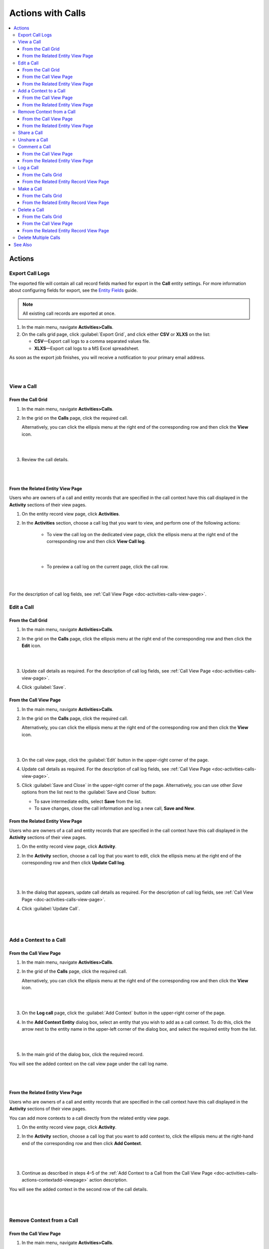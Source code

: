 .. _doc-activities-calls-actions:

Actions with Calls
==================

.. contents:: :local:
   :depth: 3


Actions
-------

.. _doc-activities-calls-actions-export:

Export Call Logs
^^^^^^^^^^^^^^^^

The exported file will contain all call record fields marked for export in the **Call** entity settings. For more information about configuring fields for export, see the `Entity Fields <../../admin-guide/entities/entity-fields>`__ guide.

.. note::
	All existing call records are exported at once.

1. In the main menu, navigate **Activities>Calls**.
2. On the calls grid page, click :guilabel:`Export Grid`, and click either **CSV** or **XLXS** on the list:

   - **CSV**—Export call logs to a comma separated values file.
   - **XLXS**—Export call logs to a MS Excel spreadsheet.

As soon as the export job finishes, you will receive a notification to your primary email address.

|

.. image:: ../../img/activities/calls_export.png

|

.. _doc-activities-calls-actions-view:

View a Call
^^^^^^^^^^^

From the Call Grid
~~~~~~~~~~~~~~~~~~

1. In the main menu, navigate **Activities>Calls**.

2. In the grid on the **Calls** page, click the required call.

   Alternatively, you can click the ellipsis menu at the right end of the corresponding row and then click the |IcView| **View** icon.

   |

   .. image:: ../../img/activities/calls_view_fromgrid.png

   |

3. Review the call details.

   |

   .. image:: ../../img/activities/calls_view_fromgrid2.png

   |


From the Related Entity View Page
~~~~~~~~~~~~~~~~~~~~~~~~~~~~~~~~~

Users who are owners of a call and entity records that are specified in the call context have this call displayed in the **Activity** sections of their view pages.

1. On the entity record view page, click **Activities**.
2. In the **Activities** section, choose a call log that you want to view, and perform one of the following actions:

    - To view the call log on the dedicated view page, click the ellipsis menu at the right end of the corresponding row and then click |IcView| **View Call log**.

      |

      .. image:: ../../img/activities/calls_view_fromactivities1.png

      |

    - To preview a call log on the current page, click the call row.

   |

   .. image:: ../../img/activities/calls_view_fromactivities2.png

   |


For the description of call log fields, see :ref:`Call View Page <doc-activities-calls-view-page>`.


.. _doc-activities-calls-actions-edit:

Edit a Call
^^^^^^^^^^^

From the Call Grid
~~~~~~~~~~~~~~~~~~

1. In the main menu, navigate **Activities>Calls**.

2. In the grid on the **Calls** page, click the ellipsis menu at the right end of the corresponding row and then click the |IcEdit| **Edit** icon.

   |

   .. image:: ../../img/activities/calls_edit_fromgrid.png

   |

3. Update call details as required. For the description of call log fields, see :ref:`Call View Page <doc-activities-calls-view-page>`.

4. Click :guilabel:`Save`.

From the Call View Page
~~~~~~~~~~~~~~~~~~~~~~~

1. In the main menu, navigate **Activities>Calls**.

2. In the grid on the **Calls** page, click the required call.

   Alternatively, you can click the ellipsis menu at the right end of the corresponding row and then click the |IcView| **View** icon.

   |

   .. image:: ../../img/activities/calls_view_fromgrid.png

   |

3. On the call view page, click the :guilabel:`Edit` button in the upper-right corner of the page.

4. Update call details as required. For the description of call log fields, see :ref:`Call View Page <doc-activities-calls-view-page>`.

5. Click :guilabel:`Save and Close` in the upper-right corner of the page. Alternatively, you can use other *Save* options from the list next to the :guilabel:`Save and Close` button:

   * To save intermediate edits, select **Save** from the list.

   * To save changes, close the call information and log a new call, **Save and New**.


From the Related Entity View Page
~~~~~~~~~~~~~~~~~~~~~~~~~~~~~~~~~

Users who are owners of a call and entity records that are specified in the call context have this call displayed in the **Activity** sections of their view pages.

1. On the entity record view page, click **Activity**.
2. In the **Activity** section, choose a call log that you want to edit, click the ellipsis menu at the right end of the corresponding row and then click |IcEdit| **Update Call log**.

   |

     .. image:: ../../img/activities/calls_edit_fromactivities0.png

   |

3. In the dialog that appears, update call details as required. For the description of call log fields, see :ref:`Call View Page <doc-activities-calls-view-page>`.
4. Click :guilabel:`Update Call`.

    |

    .. image:: ../../img/activities/calls_edit_fromactivities1.png

    |

.. _doc-activities-calls-actions-contextadd:

Add a Context to a Call
^^^^^^^^^^^^^^^^^^^^^^^

.. _doc-activities-calls-actions-contextadd-viewpage:

From the Call View Page
~~~~~~~~~~~~~~~~~~~~~~~

1. In the main menu, navigate **Activities>Calls**.

2. In the grid of the **Calls** page, click the required call.

   Alternatively, you can click the ellipsis menu at the right end of the corresponding row and then click the |IcView| **View** icon.

   |

   .. image:: ../../img/activities/calls_view_fromgrid.png

   |

3. On the **Log call** page, click the :guilabel:`Add Context` button in the upper-right corner of the page.

4. In the **Add Context Entity** dialog box, select an entity that you wish to add as a call context. To do this, click the arrow next to the entity name in the upper-left corner of the dialog box, and select the required entity from the list.

   |

   .. image:: ../../img/activities/call_contextadd1.png

   |


5. In the main grid of the dialog box, click the required record.

You will see the added context on the call view page under the call log name.

|

.. image:: ../../img/activities/call_contextadd2.png

|



From the Related Entity View Page
~~~~~~~~~~~~~~~~~~~~~~~~~~~~~~~~~

Users who are owners of a call and entity records that are specified in the call context have this call displayed in the **Activity** sections of their view pages.

You can add more contexts to a call directly from the related entity view page.

1. On the entity record view page, click **Activity**.
2. In the **Activity** section, choose a call log that you want to add context to, click the ellipsis menu at the right-hand end of the corresponding row and then click |IcContext| **Add Context**.

      |

      .. image:: ../../img/activities/calls_context_fromactivities1.png

      |

3. Continue as described in steps 4–5 of the :ref:`Add Context to a Call from the Call View Page <doc-activities-calls-actions-contextadd-viewpage>` action description.



You will see the added context in the second row of the call details.

      |

      .. image:: ../../img/activities/call_contextadd4.png

      |

.. _doc-activities-calls-actions-contextdel:

Remove Context from a Call
^^^^^^^^^^^^^^^^^^^^^^^^^^

From the Call View Page
~~~~~~~~~~~~~~~~~~~~~~~

1. In the main menu, navigate **Activities>Calls**.

2. In the grid on the **Calls** page, click the required call.

   Alternatively, you can click the ellipsis menu at the right end of the corresponding row and then click the |IcView| **View** icon.

   |

   .. image:: ../../img/activities/calls_view_fromgrid.png

   |

3. On the **Log call** page, find the context that you want to remove in upper-left corner of the page, under the call log name. Click the **x** icon next to it.

   |

   .. image:: ../../img/activities/calls_context_del.png

   |


From the Related Entity View Page
~~~~~~~~~~~~~~~~~~~~~~~~~~~~~~~~~

Users who are owners of a call and entity records that are specified in the call context have this call displayed in the **Activity** sections of their view pages.

You can remove contexts of a call directly from the related entity view page.

1. On the entity record view page, click **Activity**.
2. In the **Activity** section, choose a call log that you want to remove context from, and click it to see the details.
3. Find the context that you want to remove in the second row of the call log details, and click the **x** icon next to it.

   |

   .. image:: ../../img/activities/calls_context_del_fromactivities1.png

   |


.. _doc-activities-calls-actions-share:

Share a Call
^^^^^^^^^^^^

.. important::
   This option is available in the Oro application Enterprise Edition only.

When you share a call log with a user, this user will be able to view this call log even though they may have no permissions to do it otherwise. For example, according to your company settings, users can see only those call logs that they own. However, you and your colleague work on the same project and you want them to see the log of the call that you made. In this case, you can share this call log with your colleague.

Depending on you application settings, you can share call logs with other users, other business units, or other organizations.


1. In the main menu, navigate **Activities>Calls**.

2. In the grid on the **Calls** page, click the required call.

   Alternatively, you can click the ellipsis menu at the right end of the corresponding row and then click the |IcView| **View** icon.

   |

   .. image:: ../../img/activities/calls_view_fromgrid.png

   |

3. On the **Log call** page, click the :guilabel:`Share` button in the upper-right corner of the page.

4. In the **Share with** field within the **Sharing Settings** dialog box, start typing the name of the user / business unit / organization that you want to share this call log with. When you see a suggestion in the drop-down list, click it to select.

   |

   .. image:: ../../img/activities/calls_share_2.png

   |

   As soon as you click the name, it will appear on the **Already shared with** list.

   If you want to share the call log with another user / business unit / organization, start typing another name.

   Alternatively, you can click the |BGotoPage| **List** icon to open a list of all records that you can share the call log with.

   |

   .. image:: ../../img/activities/calls_share_4.png

   |

    In the **Share With** dialog box, select the entity that you wish to share this call log with. To do this, click the arrow next to the entity name in the upper-left corner of the dialog box, and select the required entity from the list.

    In the main grid of the dialog box, select the check boxes in front of  users / business units / organizations you want to share the call log with, and click the :guilabel:`Add`.

5. Click the :guilabel:`Apply` button.

In the brackets next to the :guilabel:`Share` button name, you will be able to see the number of records that the call log has been shared with.

|

.. image:: ../../img/activities/calls_share_5.png

|

.. _doc-activities-calls-actions-unshare:

Unshare a Call
^^^^^^^^^^^^^^

.. important::
   Enterprise Edition only.

To stop sharing a call with users / business units / organizations:

1. In the main menu, navigate **Activities>Calls**.

2. In the grid on the **Calls** page, click the required call.

   Alternatively, you can click the ellipsis menu at the right end of the corresponding row and then click the |IcView| **View** icon.

   |

   .. image:: ../../img/activities/calls_view_fromgrid.png

   |

3. On the **Log call** page, click the :guilabel:`Share` button in the upper-right corner of the page.

4. In the **Sharing Settings** dialog box, in the **Already shared with** list, find the name of a user / business unit / organization you want to stop sharing this call log with and click the |IcDelete| **Delete** icon next to it.

|

.. image:: ../../img/activities/calls_unshare.png

|

5. Click the :guilabel:`Apply` button.


.. _doc-activities-calls-actions-comment:

Comment a Call
^^^^^^^^^^^^^^

.. _doc-activities-calls-actions-comment-viewpage:

From the Call View Page
~~~~~~~~~~~~~~~~~~~~~~~

1. In the main menu, navigate **Activities>Calls**.

2. In the grid on the **Calls** page, click the required call.

   Alternatively, you can click the ellipsis menu at the right end of the corresponding row and then click the |IcView| **View** icon.

   |

   .. image:: ../../img/activities/calls_view_fromgrid.png

   |

3. On the **Log call** page, click **Comments**.

4. In the **Comments** section, click the :guilabel:`Add Comment` button in the lower-right corner.

   |

   .. image:: ../../img/activities/calls_comment.png

   |


5. In the **Add Comment** dialog, enter your comment. If rich text functionality is enabled for you, you can format you comment in the editor according to your liking. You can also add an attachment to you comment.

6. Click the :guilabel:`Add` button.

Your comment appears in the **Comments** section of the call view page.



.. tip::
   You can edit or remove your comment. To do this, find you comment and click the ellipsis menu at the right end of the corresponding row. Then click the |IcEdit| **Edit** / |IcDelete| **Delete** icon.


From the Related Entity View Page
~~~~~~~~~~~~~~~~~~~~~~~~~~~~~~~~~

Users who are owners of a call and entity records that are specified in the call context have this call displayed in the **Activity** sections of their view pages.

You can comment a call directly from the view page of a related entity.

1. On the entity record view page, click **Activity**.
2. In the **Activity** section, choose a call log which you want to comment, and click it to see details.
3. Click the :guilabel:`Add Comment` button in the lower-right corner.

   |

   .. image:: ../../img/activities/calls_comment_fromactivity.png

   |

4. Continue as described in steps 5–6 of the :ref:`Add Comment to a Call from the Call View Page <doc-activities-calls-actions-comment-viewpage>` action description.

You will see your comment in the **Comments** section of the call log details.

|

.. image:: ../../img/activities/calls_comment_fromactivity2.png

|


.. _doc-activities-calls-actions-log:



Log a Call
^^^^^^^^^^

.. _doc-activities-calls-actions-log-grid:

From the Calls Grid
~~~~~~~~~~~~~~~~~~~

1. In the main menu, navigate **Activities>Calls**.

2. On the **Calls** page, click the :guilabel:`Log Call` button in the upper-right corner of the page.

   |

   .. image:: ../../img/activities/calls_log_grid0.png

   |

3. Click **Log call**, and specify the following information:

   - **Owner**—A user who is responsible for a call log and can manage it. By default, a user who logs a call is selected as a call owner.
   - **Subject**—What the call was about.
   - **Additional Comments**—Any call details that are worth mentioning.
   - **Call Date & Time**—When the call was started. Click the fields to select the date. By default, these fields are filled with date and time of the call log start.
   - **Phone Number**—A number that the call was made to / from. This is not necessary a phone number. Many services that enable you make calls identify users by email, nickname, etc. You can enter any of these identifiers.
   - **Direction**—Whether the call was outgoing or incoming.
   - **Duration**—How long the call lasted. You can user the following formats: #:#:# (e.g. '1:30:0' or '90:00') or #h #m #s (e.g. '1h 30m' or '1.5h' or '90m').

4. Click **Additional**, and specify the following information:

   - **Context**—Select a record that has a meaningful relation to a call. Start entering a record name and when you see suggestions in the dropdown, click on the required name to select it. A call will then be displayed in the **Activity** section of the selected record.

5. Click :guilabel:`Save and Close` in the upper-right corner of the page.

|

.. image:: ../../img/activities/calls_log_grid.png

|


From the Related Entity Record View Page
~~~~~~~~~~~~~~~~~~~~~~~~~~~~~~~~~~~~~~~~

By logging a call from a record view page, you specify that this record relates to the call in some way.

1. On the related entity view page, perform one of the following:

   - Click :guilabel:`More Actions` in the upper-right corner of the page and click **Log Call** on the list.

     |

     .. image:: ../../img/activities/calls_actions_log_related0.png

     |

   - Find the **Phone** / **Phones** field, point to a specified phone number, and click the **Log Call** icon that appears next to it.

     |

     .. image:: ../../img/activities/calls_actions_log_related1.png

     |

2. In the **Log Call** dialog box, specify the required data. The description of the fields can be found in steps 4–5 of the :ref:`Log a Call from the Calls Grid <doc-activities-calls-actions-log-grid>` action description.

   |

   .. image:: ../../img/activities/calls_actions_log_related.png

   |

3. Click the :guilabel:`Log Call` button.

You can see the call log in the **Activity** section of the entity view page.

.. note::
   If you log a call from the view page of a related entity record, this entity record will appear as a context of the call. The phone number specified on the page is by default considered as the one you make / receive a call to / from.

   If you log a call from an account view page using an action button, both the account and its default contact appear as contexts.
   If you log a call from an account view page by pointing to the icon next to the phone number of one of the contacts, only this contact appears as a call context.

   If you log a call from the **My User** page, you do not appear as a context of a call because you are connected to a call as its owner (you will not appear in the call context even if you change the call owner while logging a call).

.. _doc-activities-calls-actions-make:

Make a Call
^^^^^^^^^^^

You can make voice and video calls using the integrated Hangouts functionality.

.. important::
   If you do not see icons and buttons that allow making Hangouts calls, make sure that the Hangouts functionality is enabled for you. Contact your administrator or see :ref:`Google Integration Settings <admin-configuration-integrations-google>` for more information.

.. tip::
   For more help on Hangouts calls, see `Hangouts Help <https://support.google.com/hangouts#topic=6386410>`__ on google.com.

From the Calls Grid
~~~~~~~~~~~~~~~~~~~

1. In the main menu, navigate **Activities>Calls**.

2. On the **Calls** page, click the :guilabel:`Log Call` button in the upper-right corner of the page.

   |

   .. image:: ../../img/activities/calls_log_grid0.png

   |

3. On the **Log call** page, specify the call details (see steps 4–5 of the :ref:`Log a Call from the Calls Grid <doc-activities-calls-actions-log-grid>`), and click the :guilabel:`Start a Hangout` button in the upper-right corner of the page.

   |

   .. image:: ../../img/activities/calls_make0.png

   |

.. hint::
   If you do not specify a phone number in the **Phone Number** field, you can still start a Hangouts call. In this case, instead of immediately starting a call to the specified phone number, Hangouts will suggest sending invites or a call link to the person.

From the Related Entity Record View Page
~~~~~~~~~~~~~~~~~~~~~~~~~~~~~~~~~~~~~~~~

By logging a call from a record view page, you specify that this record relates to the call in some way.

1. On the related entity view page, perform one of the following:

   - Click :guilabel:`More Actions` in the upper-right corner of the page and click **Log Call** on the list.

     |

     .. image:: ../../img/activities/calls_actions_log_related0.png

     |

   - Find the **Phone** / **Phones**  field, point to a specified phone number, and click it to select. The **Hangouts Call** and **Log Call** icons appear next to it.

     Click the **Hangouts Call** icon to call to the specified phone number immediately. The **Log Call** dialog appears in the background.

     .. note::
        You can start a Hangouts call this way whenever in the system you see a phone number on the record view page. However, the **Log Call** dialog appears only for the records of an entity for which the **Calls** activity is enabled.

     Click the **Log Call** icon to specify call details and then start a call.

     |

     .. image:: ../../img/activities/calls_make_related2.png

     |

   - Find the **Emails** field, point to a specified email address, and click the **Hangouts Call** icon that appears next to it. A Hangouts call will start immediately. The **Log Call** dialog box  appears in the background.

     .. note::
        You can start a Hangouts call this way whenever in the system you see an email address on the record view page. However, the **Log Call** dialog appears only for the records of an entity for which the **Calls** activity is enabled.


     |

     .. image:: ../../img/activities/calls_make_related3.png

     |

4. If you used **Log Call** action button or icon, in the **Log Call** dialog box, specify the required data (see steps 4–5 of the :ref:`Log a Call from the Calls Grid <doc-activities-calls-actions-log-grid>` guide), and click the **Start** button next to the **Hangouts** label to initiate a hangout call.

   |

   .. image:: ../../img/activities/calls_make_related4.png

   |



The call will appear in the **Activity** section of the page.

.. note::
   If you make a call from a related entity record view page, in the **Log Call** dialog box this entity record appears as a context of the call. The phone number specified on the page is considered by default as the one you make a call to.

   If you make a call from an account view page using an action button, both the account and its default contact appear as contexts.
   If you make a call from an account view page by pointing to the icon next to the phone number of one of the contacts, only this contact appears as a call context.

   If you make a call from the **My User** page, you do not appear as a context of a call as you are connected to a call as its owner (you will not appear in a call context even if you change a call owner while logging a call).


.. _doc-activities-calls-actions-delete:

Delete a Call
^^^^^^^^^^^^^

From the Calls Grid
~~~~~~~~~~~~~~~~~~~

1. In the main menu, navigate **Activities>Calls**.

2. In the grid on the **Calls** page, choose the call log you want to delete, click the ellipsis menu at the right end of the corresponding row and then click the |IcDelete| **Delete** icon.

|

.. image:: ../../img/activities/calls_delete1.png

|

3. In the **Deletion Confirmation** dialog box, click :guilabel:`Yes, Delete`.

From the Call View Page
~~~~~~~~~~~~~~~~~~~~~~~

Alternatively, you can delete a call log from the call view page by clicking the :guilabel:`Delete` button in the upper-right corner of the call view page.

|

.. image:: ../../img/activities/calls_delete2.png

|

From the Related Entity Record View Page
~~~~~~~~~~~~~~~~~~~~~~~~~~~~~~~~~~~~~~~~

Users who are owners of a call and entity records that are specified in the call context have this call displayed in the **Activity** sections of their view pages.

1. On the entity record view page, click **Activities**.
2. In the **Activities** section, choose a call log that you want to delete, click the ellipsis menu at the right end of the corresponding row and then click |IcDelete| **Delete**.

|

.. image:: ../../img/activities/calls_delete3.png

|


3. In the **Deletion Confirmation** dialog box, click :guilabel:`Yes, Delete`.


.. _doc-activities-calls-actions-massdelete:

Delete Multiple Calls
^^^^^^^^^^^^^^^^^^^^^

You can delete multiple calls at a time.

1. In the main menu, navigate **Activities>Calls**.

2. In the grid on the **Calls** page, select check boxes in front of the calls that you want to delete.

3. Click the ellipsis menu at the right end of the grid header row and then click |IcDelete| **Delete**.

.. image:: ../../img/activities/calls_massdelete.png

4. In the **Delete Confirmation** dialog box, click :guilabel:`Yes, Delete`.



See Also
--------

:ref:`Calls Grid <doc-activities-calls-grid>`

:ref:`Call View Page <doc-activities-calls-view-page>`

:ref:`Recent Calls <doc-widgets-recent-calls>`



.. |IcRemove| image:: ../../../img/buttons/IcRemove.png
   :align: middle

.. |IcClone| image:: ../../../img/buttons/IcClone.png
   :align: middle

.. |IcDelete| image:: ../../../img/buttons/IcDelete.png
   :align: middle

.. |IcEdit| image:: ../../../img/buttons/IcEdit.png
   :align: middle

.. |IcView| image:: ../../../img/buttons/IcView.png
   :align: middle

.. |IcShow| image:: ../../../img/buttons/IcShow.png
   :align: middle

.. |IcHide| image:: ../../../img/buttons/IcHide.png
   :align: middle

.. |IcPassReset| image:: ../../../img/buttons/IcPassReset.png
   :align: middle

.. |IcConfig| image:: ../../../img/buttons/IcConfig.png
   :align: middle

.. |IcDisable| image:: ../../../img/buttons/IcDisable.png
   :align: middle

.. |BGotoPage| image:: ../../../img/buttons/BGotoPage.png
   :align: middle

.. |IcContext| image:: ../../../img/buttons/IcContext.png
   :align: middle